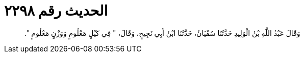 
= الحديث رقم ٢٢٩٨

[quote.hadith]
وَقَالَ عَبْدُ اللَّهِ بْنُ الْوَلِيدِ حَدَّثَنَا سُفْيَانُ، حَدَّثَنَا ابْنُ أَبِي نَجِيحٍ، وَقَالَ، ‏"‏ فِي كَيْلٍ مَعْلُومٍ وَوَزْنٍ مَعْلُومٍ ‏"‏‏.‏